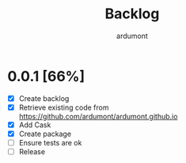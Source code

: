 #+title: Backlog
#+author: ardumont

* 0.0.1 [66%]
- [X] Create backlog
- [X] Retrieve existing code from https://github.com/ardumont/ardumont.github.io
- [X] Add Cask
- [X] Create package
- [ ] Ensure tests are ok
- [ ] Release

